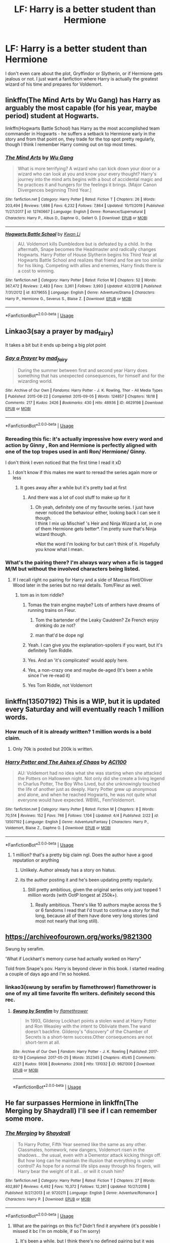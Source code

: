 #+TITLE: LF: Harry is a better student than Hermione

* LF: Harry is a better student than Hermione
:PROPERTIES:
:Author: Freenore
:Score: 215
:DateUnix: 1586456028.0
:DateShort: 2020-Apr-09
:FlairText: Request
:END:
I don't even care about the plot, Gryffindor or Slytherin, or if Hermione gets jealous or not. I just want a fanfiction where Harry is actually the greatest wizard of his time and prepares for Voldemort.


** linkffn(The Mind Arts by Wu Gang) has Harry as arguably the most capable (for his year, maybe period) student at Hogwarts.

linkffn(Hogwarts Battle School) has Harry as the most accomplished team commander in Hogwarts - he suffers a setback to Hermione early in the story and from that point on, they trade for the top spot pretty regularly, though I think I remember Harry coming out on top most times.
:PROPERTIES:
:Author: bgottfried91
:Score: 19
:DateUnix: 1586463581.0
:DateShort: 2020-Apr-10
:END:

*** [[https://www.fanfiction.net/s/12740667/1/][*/The Mind Arts/*]] by [[https://www.fanfiction.net/u/7769074/Wu-Gang][/Wu Gang/]]

#+begin_quote
  What is more terrifying? A wizard who can kick down your door or a wizard who can look at you and know your every thought? Harry's journey into the mind arts begins with a bout of accidental magic and he practices it and hungers for the feelings it brings. [Major Canon Divergences beginning Third Year.]
#+end_quote

^{/Site/:} ^{fanfiction.net} ^{*|*} ^{/Category/:} ^{Harry} ^{Potter} ^{*|*} ^{/Rated/:} ^{Fiction} ^{T} ^{*|*} ^{/Chapters/:} ^{26} ^{*|*} ^{/Words/:} ^{203,494} ^{*|*} ^{/Reviews/:} ^{1,686} ^{*|*} ^{/Favs/:} ^{6,232} ^{*|*} ^{/Follows/:} ^{7,864} ^{*|*} ^{/Updated/:} ^{10/11/2019} ^{*|*} ^{/Published/:} ^{11/27/2017} ^{*|*} ^{/id/:} ^{12740667} ^{*|*} ^{/Language/:} ^{English} ^{*|*} ^{/Genre/:} ^{Romance/Supernatural} ^{*|*} ^{/Characters/:} ^{Harry} ^{P.,} ^{Albus} ^{D.,} ^{Daphne} ^{G.,} ^{Gellert} ^{G.} ^{*|*} ^{/Download/:} ^{[[http://www.ff2ebook.com/old/ffn-bot/index.php?id=12740667&source=ff&filetype=epub][EPUB]]} ^{or} ^{[[http://www.ff2ebook.com/old/ffn-bot/index.php?id=12740667&source=ff&filetype=mobi][MOBI]]}

--------------

[[https://www.fanfiction.net/s/8379655/1/][*/Hogwarts Battle School/*]] by [[https://www.fanfiction.net/u/1023780/Kwan-Li][/Kwan Li/]]

#+begin_quote
  AU. Voldemort kills Dumbledore but is defeated by a child. In the aftermath, Snape becomes the Headmaster and radically changes Hogwarts. Harry Potter of House Slytherin begins his Third Year at Hogwarts Battle School and realizes that friend and foe are too similar for his liking. Competing with allies and enemies, Harry finds there is a cost to winning.
#+end_quote

^{/Site/:} ^{fanfiction.net} ^{*|*} ^{/Category/:} ^{Harry} ^{Potter} ^{*|*} ^{/Rated/:} ^{Fiction} ^{M} ^{*|*} ^{/Chapters/:} ^{52} ^{*|*} ^{/Words/:} ^{367,472} ^{*|*} ^{/Reviews/:} ^{2,483} ^{*|*} ^{/Favs/:} ^{3,361} ^{*|*} ^{/Follows/:} ^{3,993} ^{*|*} ^{/Updated/:} ^{4/2/2018} ^{*|*} ^{/Published/:} ^{7/31/2012} ^{*|*} ^{/id/:} ^{8379655} ^{*|*} ^{/Language/:} ^{English} ^{*|*} ^{/Genre/:} ^{Adventure/Drama} ^{*|*} ^{/Characters/:} ^{Harry} ^{P.,} ^{Hermione} ^{G.,} ^{Severus} ^{S.,} ^{Blaise} ^{Z.} ^{*|*} ^{/Download/:} ^{[[http://www.ff2ebook.com/old/ffn-bot/index.php?id=8379655&source=ff&filetype=epub][EPUB]]} ^{or} ^{[[http://www.ff2ebook.com/old/ffn-bot/index.php?id=8379655&source=ff&filetype=mobi][MOBI]]}

--------------

*FanfictionBot*^{2.0.0-beta} | [[https://github.com/tusing/reddit-ffn-bot/wiki/Usage][Usage]]
:PROPERTIES:
:Author: FanfictionBot
:Score: 7
:DateUnix: 1586463624.0
:DateShort: 2020-Apr-10
:END:


** Linkao3(say a prayer by mad_fairy)

It takes a bit but it ends up being a big plot point
:PROPERTIES:
:Author: LiriStorm
:Score: 33
:DateUnix: 1586458701.0
:DateShort: 2020-Apr-09
:END:

*** [[https://archiveofourown.org/works/4629198][*/Say a Prayer/*]] by [[https://www.archiveofourown.org/users/mad_fairy/pseuds/mad_fairy][/mad_fairy/]]

#+begin_quote
  During the summer between first and second year Harry does something that has unexpected consequences, for himself and for the wizarding world.
#+end_quote

^{/Site/:} ^{Archive} ^{of} ^{Our} ^{Own} ^{*|*} ^{/Fandoms/:} ^{Harry} ^{Potter} ^{-} ^{J.} ^{K.} ^{Rowling,} ^{Thor} ^{-} ^{All} ^{Media} ^{Types} ^{*|*} ^{/Published/:} ^{2015-08-22} ^{*|*} ^{/Completed/:} ^{2015-09-05} ^{*|*} ^{/Words/:} ^{124857} ^{*|*} ^{/Chapters/:} ^{18/18} ^{*|*} ^{/Comments/:} ^{217} ^{*|*} ^{/Kudos/:} ^{2426} ^{*|*} ^{/Bookmarks/:} ^{430} ^{*|*} ^{/Hits/:} ^{48936} ^{*|*} ^{/ID/:} ^{4629198} ^{*|*} ^{/Download/:} ^{[[https://archiveofourown.org/downloads/4629198/Say%20a%20Prayer.epub?updated_at=1577679089][EPUB]]} ^{or} ^{[[https://archiveofourown.org/downloads/4629198/Say%20a%20Prayer.mobi?updated_at=1577679089][MOBI]]}

--------------

*FanfictionBot*^{2.0.0-beta} | [[https://github.com/tusing/reddit-ffn-bot/wiki/Usage][Usage]]
:PROPERTIES:
:Author: FanfictionBot
:Score: 18
:DateUnix: 1586458712.0
:DateShort: 2020-Apr-09
:END:


*** Rereading this fic: it's actually impressive how every word and action by Ginny , Ron and Hermione is perfectly aligned with one of the top tropes used in anti Ron/ Hermione/ Ginny.

I don't think I even noticed that the first time I read it xD
:PROPERTIES:
:Author: fenrisragnarok
:Score: 6
:DateUnix: 1586512651.0
:DateShort: 2020-Apr-10
:END:

**** I don't know if this makes me want to reread the series again more or less
:PROPERTIES:
:Author: VD909
:Score: 1
:DateUnix: 1588238782.0
:DateShort: 2020-Apr-30
:END:

***** It goes away after a while but it's pretty bad at first
:PROPERTIES:
:Author: fenrisragnarok
:Score: 2
:DateUnix: 1588238862.0
:DateShort: 2020-Apr-30
:END:

****** And there was a lot of cool stuff to make up for it
:PROPERTIES:
:Author: fenrisragnarok
:Score: 2
:DateUnix: 1588238888.0
:DateShort: 2020-Apr-30
:END:

******* Oh yeah, definitely one of my favourite series. I just have never noticed the behaviour either, looking back I can see it though.\\
I think I mix up Mischief 's Heir and Ninja Wizard a lot, in one of them Hermione gets better*. I'm pretty sure that's Ninja wizard though.

*Not the word I'm looking for but can't think of it. Hopefully you know what I mean.
:PROPERTIES:
:Author: VD909
:Score: 1
:DateUnix: 1588243554.0
:DateShort: 2020-Apr-30
:END:


*** What's the pairing there? I'm always wary when a fic is tagged M/M but without the involved characters being listed.
:PROPERTIES:
:Author: Dusk_Star
:Score: 8
:DateUnix: 1586464815.0
:DateShort: 2020-Apr-10
:END:

**** If I recall right no pairing for Harry and a side of Marcus Flint/Oliver Wood later in the series but no real details. Tom/Fleur as well.
:PROPERTIES:
:Author: Emuburger
:Score: 16
:DateUnix: 1586465320.0
:DateShort: 2020-Apr-10
:END:

***** tom as in tom riddle?
:PROPERTIES:
:Author: ex_conrad
:Score: 11
:DateUnix: 1586468178.0
:DateShort: 2020-Apr-10
:END:

****** Tomas the train engine maybe? Lots of anthers have dreams of running trains on Fleur.
:PROPERTIES:
:Author: I_Hump_Rainbowz
:Score: 43
:DateUnix: 1586468590.0
:DateShort: 2020-Apr-10
:END:

******* Tom the bartender of the Leaky Cauldren? Ze French enjoy drinking do ze not?
:PROPERTIES:
:Author: Comtesse_Kamilia
:Score: 21
:DateUnix: 1586488458.0
:DateShort: 2020-Apr-10
:END:


******* man that'd be dope ngl
:PROPERTIES:
:Author: fogotnogor
:Score: 2
:DateUnix: 1586473413.0
:DateShort: 2020-Apr-10
:END:


****** Yeah. I can give you the explanation-spoilers if you want, but it's definitely Tom Riddle.
:PROPERTIES:
:Author: Avalon1632
:Score: 7
:DateUnix: 1586468893.0
:DateShort: 2020-Apr-10
:END:


****** Yes. And an 'it's complicated' would apply here.
:PROPERTIES:
:Author: hrmdurr
:Score: 4
:DateUnix: 1586495169.0
:DateShort: 2020-Apr-10
:END:


****** Yes, a non-crazy one and maybe de-aged (It's been a while since I've re-read it)
:PROPERTIES:
:Author: Emuburger
:Score: 4
:DateUnix: 1586468792.0
:DateShort: 2020-Apr-10
:END:


****** Yes Tom Riddle, not Voldemort
:PROPERTIES:
:Author: LiriStorm
:Score: 1
:DateUnix: 1586482641.0
:DateShort: 2020-Apr-10
:END:


** linkffn(13507192) This is a WIP, but it is updated every Saturday and will eventually reach 1 million words.
:PROPERTIES:
:Author: ACI100
:Score: 10
:DateUnix: 1586468553.0
:DateShort: 2020-Apr-10
:END:

*** How much of it is already written? 1 million words is a bold claim.
:PROPERTIES:
:Author: Darkenmal
:Score: 4
:DateUnix: 1586496335.0
:DateShort: 2020-Apr-10
:END:

**** Only 70k is posted but 200k is written.
:PROPERTIES:
:Author: ACI100
:Score: 4
:DateUnix: 1586496399.0
:DateShort: 2020-Apr-10
:END:


*** [[https://www.fanfiction.net/s/13507192/1/][*/Harry Potter and The Ashes of Chaos/*]] by [[https://www.fanfiction.net/u/11142828/ACI100][/ACI100/]]

#+begin_quote
  AU: Voldemort had no idea what she was starting when she attacked the Potters on Halloween night. Not only did she create a living legend in Charlus Potter, The Boy Who Lived, but she unknowingly touched the life of another just as deeply. Harry Potter grew up anonymous and alone, and when he reached Hogwarts, he was not quite what everyone would have expected. WBWL, Fem!Voldemort.
#+end_quote

^{/Site/:} ^{fanfiction.net} ^{*|*} ^{/Category/:} ^{Harry} ^{Potter} ^{*|*} ^{/Rated/:} ^{Fiction} ^{M} ^{*|*} ^{/Chapters/:} ^{8} ^{*|*} ^{/Words/:} ^{70,514} ^{*|*} ^{/Reviews/:} ^{152} ^{*|*} ^{/Favs/:} ^{746} ^{*|*} ^{/Follows/:} ^{1,104} ^{*|*} ^{/Updated/:} ^{4/4} ^{*|*} ^{/Published/:} ^{2/22} ^{*|*} ^{/id/:} ^{13507192} ^{*|*} ^{/Language/:} ^{English} ^{*|*} ^{/Genre/:} ^{Adventure/Fantasy} ^{*|*} ^{/Characters/:} ^{Harry} ^{P.,} ^{Voldemort,} ^{Blaise} ^{Z.,} ^{Daphne} ^{G.} ^{*|*} ^{/Download/:} ^{[[http://www.ff2ebook.com/old/ffn-bot/index.php?id=13507192&source=ff&filetype=epub][EPUB]]} ^{or} ^{[[http://www.ff2ebook.com/old/ffn-bot/index.php?id=13507192&source=ff&filetype=mobi][MOBI]]}

--------------

*FanfictionBot*^{2.0.0-beta} | [[https://github.com/tusing/reddit-ffn-bot/wiki/Usage][Usage]]
:PROPERTIES:
:Author: FanfictionBot
:Score: 2
:DateUnix: 1586468567.0
:DateShort: 2020-Apr-10
:END:

**** 1 million? that's a pretty big claim ngl. Does the author have a good reputation or anything
:PROPERTIES:
:Author: DarthHarry
:Score: 6
:DateUnix: 1586480574.0
:DateShort: 2020-Apr-10
:END:

***** Unlikely. Author already has a story on hiatus.
:PROPERTIES:
:Author: Impossible-Poetry
:Score: 9
:DateUnix: 1586495547.0
:DateShort: 2020-Apr-10
:END:


***** its the author posting it and he's been updating pretty regularly.
:PROPERTIES:
:Author: nypism
:Score: 6
:DateUnix: 1586481332.0
:DateShort: 2020-Apr-10
:END:

****** Still pretty ambitious, given the original series only just topped 1 million words (with OotP longest at 250k+).
:PROPERTIES:
:Author: wandererchronicles
:Score: 10
:DateUnix: 1586482239.0
:DateShort: 2020-Apr-10
:END:

******* Really ambitious. There's like 10 authors maybe across the 5 or 6 fandoms I read that I'd trust to continue a story for that long, because all of them have done very long stories (and most not nearly that long still).
:PROPERTIES:
:Author: SnowingSilently
:Score: 8
:DateUnix: 1586494201.0
:DateShort: 2020-Apr-10
:END:


** [[https://archiveofourown.org/works/9821300]]

Swung by serafim.

'What if Lockhart's memory curse had actually worked on Harry"

Told from Snape's pov. Harry is beyond clever in this book. I started reading a couple of days ago and I'm so hooked.
:PROPERTIES:
:Author: CatWeasley
:Score: 11
:DateUnix: 1586478784.0
:DateShort: 2020-Apr-10
:END:

*** linkao3(swung by serafim by flamethrower) flamethrower is one of my all time favorite ffn writers. definitely second this rec.
:PROPERTIES:
:Author: avenginginsanity
:Score: 3
:DateUnix: 1586493640.0
:DateShort: 2020-Apr-10
:END:

**** [[https://archiveofourown.org/works/9821300][*/Swung by Serafim/*]] by [[https://www.archiveofourown.org/users/flamethrower/pseuds/flamethrower][/flamethrower/]]

#+begin_quote
  In 1993, Gilderoy Lockhart points a stolen wand at Harry Potter and Ron Weasley with the intent to Obliviate them.The wand doesn't backfire. Gilderoy's "discovery" of the Chamber of Secrets is a short-term success.Other consequences are not short-term at all.
#+end_quote

^{/Site/:} ^{Archive} ^{of} ^{Our} ^{Own} ^{*|*} ^{/Fandom/:} ^{Harry} ^{Potter} ^{-} ^{J.} ^{K.} ^{Rowling} ^{*|*} ^{/Published/:} ^{2017-02-19} ^{*|*} ^{/Completed/:} ^{2017-05-25} ^{*|*} ^{/Words/:} ^{352345} ^{*|*} ^{/Chapters/:} ^{45/45} ^{*|*} ^{/Comments/:} ^{4221} ^{*|*} ^{/Kudos/:} ^{5938} ^{*|*} ^{/Bookmarks/:} ^{2308} ^{*|*} ^{/Hits/:} ^{131032} ^{*|*} ^{/ID/:} ^{9821300} ^{*|*} ^{/Download/:} ^{[[https://archiveofourown.org/downloads/9821300/Swung%20by%20Serafim.epub?updated_at=1583306776][EPUB]]} ^{or} ^{[[https://archiveofourown.org/downloads/9821300/Swung%20by%20Serafim.mobi?updated_at=1583306776][MOBI]]}

--------------

*FanfictionBot*^{2.0.0-beta} | [[https://github.com/tusing/reddit-ffn-bot/wiki/Usage][Usage]]
:PROPERTIES:
:Author: FanfictionBot
:Score: 3
:DateUnix: 1586493653.0
:DateShort: 2020-Apr-10
:END:


** He far surpasses Hermione in linkffn(The Merging by Shaydrall) I'll see if I can remember some more.
:PROPERTIES:
:Author: Ch1pp
:Score: 8
:DateUnix: 1586467707.0
:DateShort: 2020-Apr-10
:END:

*** [[https://www.fanfiction.net/s/9720211/1/][*/The Merging/*]] by [[https://www.fanfiction.net/u/2102558/Shaydrall][/Shaydrall/]]

#+begin_quote
  To Harry Potter, Fifth Year seemed like the same as any other. Classmates, homework, new dangers, Voldemort risen in the shadows... the usual, even with a Dementor attack kicking things off. But how long can he maintain the illusion that everything is under control? As hope for a normal life slips away through his fingers, will Harry bear the weight of it all... or will it crush him?
#+end_quote

^{/Site/:} ^{fanfiction.net} ^{*|*} ^{/Category/:} ^{Harry} ^{Potter} ^{*|*} ^{/Rated/:} ^{Fiction} ^{T} ^{*|*} ^{/Chapters/:} ^{27} ^{*|*} ^{/Words/:} ^{402,897} ^{*|*} ^{/Reviews/:} ^{4,492} ^{*|*} ^{/Favs/:} ^{10,372} ^{*|*} ^{/Follows/:} ^{12,261} ^{*|*} ^{/Updated/:} ^{10/27/2018} ^{*|*} ^{/Published/:} ^{9/27/2013} ^{*|*} ^{/id/:} ^{9720211} ^{*|*} ^{/Language/:} ^{English} ^{*|*} ^{/Genre/:} ^{Adventure/Romance} ^{*|*} ^{/Characters/:} ^{Harry} ^{P.} ^{*|*} ^{/Download/:} ^{[[http://www.ff2ebook.com/old/ffn-bot/index.php?id=9720211&source=ff&filetype=epub][EPUB]]} ^{or} ^{[[http://www.ff2ebook.com/old/ffn-bot/index.php?id=9720211&source=ff&filetype=mobi][MOBI]]}

--------------

*FanfictionBot*^{2.0.0-beta} | [[https://github.com/tusing/reddit-ffn-bot/wiki/Usage][Usage]]
:PROPERTIES:
:Author: FanfictionBot
:Score: 3
:DateUnix: 1586467734.0
:DateShort: 2020-Apr-10
:END:

**** What are the pairings on this fic? Didn't find it anywhere (it's possible I missed it bc I'm on mobile, if so I'm sorry)
:PROPERTIES:
:Author: skullaccio
:Score: 3
:DateUnix: 1586475817.0
:DateShort: 2020-Apr-10
:END:

***** It's been a while, but I think there's no defined pairing but it was pushing towards Harry/Tonks?
:PROPERTIES:
:Author: bgottfried91
:Score: 2
:DateUnix: 1586532290.0
:DateShort: 2020-Apr-10
:END:


** Linkffn(10192722)
:PROPERTIES:
:Author: Yes_I_Know_Im_Stupid
:Score: 6
:DateUnix: 1586475858.0
:DateShort: 2020-Apr-10
:END:

*** [[https://www.fanfiction.net/s/10192722/1/][*/Overheard Conversation/*]] by [[https://www.fanfiction.net/u/2149875/White-Angel-of-Auralon][/White Angel of Auralon/]]

#+begin_quote
  Harry overhears a conversation between two of his teachers early into the first year at Hogwarts. What he hears makes him ponder about how he's going about his school work. He decides to take action and make his parents proud of his performance. Just how will that little change influence the events taking place at the school?
#+end_quote

^{/Site/:} ^{fanfiction.net} ^{*|*} ^{/Category/:} ^{Harry} ^{Potter} ^{*|*} ^{/Rated/:} ^{Fiction} ^{K+} ^{*|*} ^{/Chapters/:} ^{2} ^{*|*} ^{/Words/:} ^{15,027} ^{*|*} ^{/Reviews/:} ^{365} ^{*|*} ^{/Favs/:} ^{3,510} ^{*|*} ^{/Follows/:} ^{1,593} ^{*|*} ^{/Updated/:} ^{3/23/2014} ^{*|*} ^{/Published/:} ^{3/16/2014} ^{*|*} ^{/Status/:} ^{Complete} ^{*|*} ^{/id/:} ^{10192722} ^{*|*} ^{/Language/:} ^{English} ^{*|*} ^{/Characters/:} ^{Harry} ^{P.,} ^{Ron} ^{W.,} ^{Hermione} ^{G.,} ^{Minerva} ^{M.} ^{*|*} ^{/Download/:} ^{[[http://www.ff2ebook.com/old/ffn-bot/index.php?id=10192722&source=ff&filetype=epub][EPUB]]} ^{or} ^{[[http://www.ff2ebook.com/old/ffn-bot/index.php?id=10192722&source=ff&filetype=mobi][MOBI]]}

--------------

*FanfictionBot*^{2.0.0-beta} | [[https://github.com/tusing/reddit-ffn-bot/wiki/Usage][Usage]]
:PROPERTIES:
:Author: FanfictionBot
:Score: 3
:DateUnix: 1586475869.0
:DateShort: 2020-Apr-10
:END:


** Linkffn(Blindness by AngelaStarCat) though Harry doesn't attend Hogwarts and Hermione leaves after Halloween in first year
:PROPERTIES:
:Author: rohan62442
:Score: 5
:DateUnix: 1586487217.0
:DateShort: 2020-Apr-10
:END:

*** [[https://www.fanfiction.net/s/10937871/1/][*/Blindness/*]] by [[https://www.fanfiction.net/u/717542/AngelaStarCat][/AngelaStarCat/]]

#+begin_quote
  Harry Potter is not standing up in his crib when the Killing Curse strikes him, and the cursed scar has far more terrible consequences. But some souls will not be broken by horrible circumstance. Some people won't let the world drag them down. Strong men rise from such beginnings, and powerful gifts can be gained in terrible curses. (HP/HG, Scientist!Harry)
#+end_quote

^{/Site/:} ^{fanfiction.net} ^{*|*} ^{/Category/:} ^{Harry} ^{Potter} ^{*|*} ^{/Rated/:} ^{Fiction} ^{M} ^{*|*} ^{/Chapters/:} ^{38} ^{*|*} ^{/Words/:} ^{324,281} ^{*|*} ^{/Reviews/:} ^{5,150} ^{*|*} ^{/Favs/:} ^{14,084} ^{*|*} ^{/Follows/:} ^{13,531} ^{*|*} ^{/Updated/:} ^{9/25/2018} ^{*|*} ^{/Published/:} ^{1/1/2015} ^{*|*} ^{/Status/:} ^{Complete} ^{*|*} ^{/id/:} ^{10937871} ^{*|*} ^{/Language/:} ^{English} ^{*|*} ^{/Genre/:} ^{Adventure/Friendship} ^{*|*} ^{/Characters/:} ^{Harry} ^{P.,} ^{Hermione} ^{G.} ^{*|*} ^{/Download/:} ^{[[http://www.ff2ebook.com/old/ffn-bot/index.php?id=10937871&source=ff&filetype=epub][EPUB]]} ^{or} ^{[[http://www.ff2ebook.com/old/ffn-bot/index.php?id=10937871&source=ff&filetype=mobi][MOBI]]}

--------------

*FanfictionBot*^{2.0.0-beta} | [[https://github.com/tusing/reddit-ffn-bot/wiki/Usage][Usage]]
:PROPERTIES:
:Author: FanfictionBot
:Score: 1
:DateUnix: 1586487228.0
:DateShort: 2020-Apr-10
:END:


** I read one on ao3 called the mischief's heir series it's a marvel crossover by mad_fairy
:PROPERTIES:
:Author: pyrustempus2005
:Score: 5
:DateUnix: 1586462462.0
:DateShort: 2020-Apr-10
:END:


** [[https://m.fanfiction.net/s/8253087/1/The-Power-of-the-Mind][Power of the Mind by Landstradd]]

Harry and the Potter Bloodline are unstable geniuses, Harry no longer hamstrung by Dudley and the Dursley's skyrockets to the top of the Class list. Sadly ends in year 4 with his Terrible Tote with an amazingly extended TriWizard
:PROPERTIES:
:Author: KidCoheed
:Score: 3
:DateUnix: 1586471994.0
:DateShort: 2020-Apr-10
:END:


** linkao3(Sarcasm and Slytherin by orphan_account)

linkffn(Renegade by 1991Kira)

Both of them show Harry as the greatest wizard of his time. Both sadly, abandoned.
:PROPERTIES:
:Author: AmbitiousCompany
:Score: 4
:DateUnix: 1586475736.0
:DateShort: 2020-Apr-10
:END:

*** Sarcasm and Slytherin is the name of the series on ao3, it starts with linkao3(Harry Potter and the Den of Snakes). Also, anyone know when the author deleted their account/why? They put a ton of work into the series, I'm really surprised to see them having disappeared like that...
:PROPERTIES:
:Author: bgottfried91
:Score: 3
:DateUnix: 1586532227.0
:DateShort: 2020-Apr-10
:END:

**** [[https://archiveofourown.org/works/12608820][*/Harry Potter and the Den of Snakes/*]] by [[https://www.archiveofourown.org/users/orphan_account/pseuds/orphan_account/users/Chysack/pseuds/Chysack/users/Dhea30/pseuds/Dhea30][/orphan_accountChysackDhea30/]]

#+begin_quote
  After ten years of misery with the Dursleys, Harry Potter learns that he has magic. Except, in this story, it's not a surprise-the only surprise is that there are others like him. Including his twin brother, Julian Potter, the savior of the Wizarding world. This isn't the Harry you think you know.
#+end_quote

^{/Site/:} ^{Archive} ^{of} ^{Our} ^{Own} ^{*|*} ^{/Fandom/:} ^{Harry} ^{Potter} ^{-} ^{J.} ^{K.} ^{Rowling} ^{*|*} ^{/Published/:} ^{2017-11-02} ^{*|*} ^{/Completed/:} ^{2017-11-13} ^{*|*} ^{/Words/:} ^{78245} ^{*|*} ^{/Chapters/:} ^{9/9} ^{*|*} ^{/Comments/:} ^{371} ^{*|*} ^{/Kudos/:} ^{3177} ^{*|*} ^{/Bookmarks/:} ^{499} ^{*|*} ^{/Hits/:} ^{73942} ^{*|*} ^{/ID/:} ^{12608820} ^{*|*} ^{/Download/:} ^{[[https://archiveofourown.org/downloads/12608820/Harry%20Potter%20and%20the%20Den.epub?updated_at=1585164790][EPUB]]} ^{or} ^{[[https://archiveofourown.org/downloads/12608820/Harry%20Potter%20and%20the%20Den.mobi?updated_at=1585164790][MOBI]]}

--------------

*FanfictionBot*^{2.0.0-beta} | [[https://github.com/tusing/reddit-ffn-bot/wiki/Usage][Usage]]
:PROPERTIES:
:Author: FanfictionBot
:Score: 2
:DateUnix: 1586532243.0
:DateShort: 2020-Apr-10
:END:


**** No idea.

And I was very disappointed. I found the fic quite recently and I am very fond of it. It's hard to find a powerful Harry done well.
:PROPERTIES:
:Author: AmbitiousCompany
:Score: 1
:DateUnix: 1586556649.0
:DateShort: 2020-Apr-11
:END:

***** Yeah, the series is a lot like Prince of Slytherin, except that it actually moved through the years instead of getting bogged down with world-building. I hoped I'd finally see one of those two finish all 7 years...
:PROPERTIES:
:Author: bgottfried91
:Score: 1
:DateUnix: 1586556812.0
:DateShort: 2020-Apr-11
:END:

****** I haven't read the Prince of Slytherin yet and not enough movement is one of the reasons.

Let's hope for the best.
:PROPERTIES:
:Author: AmbitiousCompany
:Score: 1
:DateUnix: 1586559987.0
:DateShort: 2020-Apr-11
:END:


*** [[https://archiveofourown.org/works/12708852][*/Harry Potter and the Monster of Slytherin/*]] by [[https://www.archiveofourown.org/users/orphan_account/pseuds/orphan_account][/orphan_account/]]

#+begin_quote
  Harry's second year at Hogwarts School of Witchcraft and Wizardry is already looking to be more complicated than the first. He has a place in Slytherin House, but it's by no means secure; he's still feuding with his father and his twin brother; he still has a problem with trusting authority. On top of that, there are whispers of dark things coming to Hogwarts, and as much as Harry might like to stay out of it, he probably won't be able to. Especially since he's the Slytherin Potter.
#+end_quote

^{/Site/:} ^{Archive} ^{of} ^{Our} ^{Own} ^{*|*} ^{/Fandoms/:} ^{Harry} ^{Potter} ^{-} ^{J.} ^{K.} ^{Rowling,} ^{Harry} ^{Potter} ^{-} ^{Fandom} ^{*|*} ^{/Published/:} ^{2017-11-13} ^{*|*} ^{/Completed/:} ^{2017-12-25} ^{*|*} ^{/Words/:} ^{101251} ^{*|*} ^{/Chapters/:} ^{10/10} ^{*|*} ^{/Comments/:} ^{421} ^{*|*} ^{/Kudos/:} ^{2850} ^{*|*} ^{/Bookmarks/:} ^{291} ^{*|*} ^{/Hits/:} ^{48434} ^{*|*} ^{/ID/:} ^{12708852} ^{*|*} ^{/Download/:} ^{[[https://archiveofourown.org/downloads/12708852/Harry%20Potter%20and%20the.epub?updated_at=1585164791][EPUB]]} ^{or} ^{[[https://archiveofourown.org/downloads/12708852/Harry%20Potter%20and%20the.mobi?updated_at=1585164791][MOBI]]}

--------------

[[https://www.fanfiction.net/s/11302568/1/][*/Renegade/*]] by [[https://www.fanfiction.net/u/6054788/1991Kira][/1991Kira/]]

#+begin_quote
  They expected him to be a paragon of virtue, a champion of the Light, the personification of all that is good and noble in their world...they were wrong. Explore the legend of a darker Harry Potter, seen from the eyes of friend and foe alike. Multiple POVs. Non-linear narrative. Rated M for violence.
#+end_quote

^{/Site/:} ^{fanfiction.net} ^{*|*} ^{/Category/:} ^{Harry} ^{Potter} ^{*|*} ^{/Rated/:} ^{Fiction} ^{M} ^{*|*} ^{/Chapters/:} ^{27} ^{*|*} ^{/Words/:} ^{186,530} ^{*|*} ^{/Reviews/:} ^{815} ^{*|*} ^{/Favs/:} ^{1,657} ^{*|*} ^{/Follows/:} ^{1,758} ^{*|*} ^{/Updated/:} ^{12/11/2015} ^{*|*} ^{/Published/:} ^{6/9/2015} ^{*|*} ^{/id/:} ^{11302568} ^{*|*} ^{/Language/:} ^{English} ^{*|*} ^{/Genre/:} ^{Drama/Mystery} ^{*|*} ^{/Characters/:} ^{Harry} ^{P.} ^{*|*} ^{/Download/:} ^{[[http://www.ff2ebook.com/old/ffn-bot/index.php?id=11302568&source=ff&filetype=epub][EPUB]]} ^{or} ^{[[http://www.ff2ebook.com/old/ffn-bot/index.php?id=11302568&source=ff&filetype=mobi][MOBI]]}

--------------

*FanfictionBot*^{2.0.0-beta} | [[https://github.com/tusing/reddit-ffn-bot/wiki/Usage][Usage]]
:PROPERTIES:
:Author: FanfictionBot
:Score: 2
:DateUnix: 1586475760.0
:DateShort: 2020-Apr-10
:END:

**** I think you must have linked the first one wrong (or is it just my phone that won't open it?)
:PROPERTIES:
:Score: 1
:DateUnix: 1586536589.0
:DateShort: 2020-Apr-10
:END:

***** Sorry, I think that is the case.

The link to the first one is below.
:PROPERTIES:
:Author: AmbitiousCompany
:Score: 1
:DateUnix: 1586556586.0
:DateShort: 2020-Apr-11
:END:


** Linkffn(cadmean victory) comes to mind
:PROPERTIES:
:Author: kdbvols
:Score: 3
:DateUnix: 1586477015.0
:DateShort: 2020-Apr-10
:END:

*** just finished this 30 minutes ago and i absolutely loved it
:PROPERTIES:
:Author: adamistroubled
:Score: 2
:DateUnix: 1586488468.0
:DateShort: 2020-Apr-10
:END:


*** [[https://www.fanfiction.net/s/11446957/1/][*/A Cadmean Victory/*]] by [[https://www.fanfiction.net/u/7037477/DarknessEnthroned][/DarknessEnthroned/]]

#+begin_quote
  The escape of Peter Pettigrew leaves a deeper mark on his character than anyone expected, then comes the Goblet of Fire and the chance of a quiet year to improve himself, but Harry Potter and the Quiet Revision Year was never going to last long. A more mature, darker Harry, bearing the effects of 11 years of virtual solitude. GoF AU. There will be romance... eventually.
#+end_quote

^{/Site/:} ^{fanfiction.net} ^{*|*} ^{/Category/:} ^{Harry} ^{Potter} ^{*|*} ^{/Rated/:} ^{Fiction} ^{M} ^{*|*} ^{/Chapters/:} ^{103} ^{*|*} ^{/Words/:} ^{520,351} ^{*|*} ^{/Reviews/:} ^{11,453} ^{*|*} ^{/Favs/:} ^{13,788} ^{*|*} ^{/Follows/:} ^{10,128} ^{*|*} ^{/Updated/:} ^{2/17/2016} ^{*|*} ^{/Published/:} ^{8/14/2015} ^{*|*} ^{/Status/:} ^{Complete} ^{*|*} ^{/id/:} ^{11446957} ^{*|*} ^{/Language/:} ^{English} ^{*|*} ^{/Genre/:} ^{Adventure/Romance} ^{*|*} ^{/Characters/:} ^{Harry} ^{P.,} ^{Fleur} ^{D.} ^{*|*} ^{/Download/:} ^{[[http://www.ff2ebook.com/old/ffn-bot/index.php?id=11446957&source=ff&filetype=epub][EPUB]]} ^{or} ^{[[http://www.ff2ebook.com/old/ffn-bot/index.php?id=11446957&source=ff&filetype=mobi][MOBI]]}

--------------

*FanfictionBot*^{2.0.0-beta} | [[https://github.com/tusing/reddit-ffn-bot/wiki/Usage][Usage]]
:PROPERTIES:
:Author: FanfictionBot
:Score: 2
:DateUnix: 1586477035.0
:DateShort: 2020-Apr-10
:END:


** Not quite sure about whether he is a better student exactly, but In the Claw of the Raven series by bakenandeggs on ao3 has a Ravenclaw smart Harry. I have some quibbles with it, but it's generally a good series.
:PROPERTIES:
:Author: noemi_anais
:Score: 2
:DateUnix: 1586464737.0
:DateShort: 2020-Apr-10
:END:


** Better in grades or in magic?
:PROPERTIES:
:Author: YOB1997
:Score: 2
:DateUnix: 1586471155.0
:DateShort: 2020-Apr-10
:END:


** This one fits the request, hope you like it, sorry it's a mobile link

[[https://m.fanfiction.net/s/11634921/1/Itachi-Is-That-A-Baby]]
:PROPERTIES:
:Author: mastercheeif
:Score: 2
:DateUnix: 1586499975.0
:DateShort: 2020-Apr-10
:END:


** linkffn(5782108)

You might know this one already. It takes a few chapters to stop being annoying and weird, but after that it just gets better. Also there's a great rivalry between Harry and Hermione, and Harry becomes pretty much one of the most powerful characters in fiction.
:PROPERTIES:
:Author: ToValhallaHUN
:Score: 8
:DateUnix: 1586456871.0
:DateShort: 2020-Apr-09
:END:

*** i cringed so hard at the "confronting snape" part in like the second chapter or whatever that i put it down lol
:PROPERTIES:
:Author: _NotMitetechno_
:Score: 16
:DateUnix: 1586458265.0
:DateShort: 2020-Apr-09
:END:

**** I urge everyone who dislikes the beginning to start at chapter five. You're honestly not missing much, and that's when the author starts to hit his stride.
:PROPERTIES:
:Author: Lightwavers
:Score: 6
:DateUnix: 1586469333.0
:DateShort: 2020-Apr-10
:END:

***** The main issue isn't the beginning. It's the fact that the author wrote Harry as a self-insert using "science" to argue his vision for AI while promoting his organization. The main issue is not only did he ask for donations to his organization in a community with children, but that the science in the fic was atrocious. The social psychology references were consistently misinterpreted, physics theory was dated, and there were numerous other issues with the science. In fact, I can't quite remember when the author applied science correctly though it's been a long time since I read it.
:PROPERTIES:
:Author: Impossible-Poetry
:Score: 7
:DateUnix: 1586495787.0
:DateShort: 2020-Apr-10
:END:

****** There was outdated/oversimplified science, sure, but that isn't the point of the story. It's meant to showcase his cognitive theories that he explains on his blog. Now, I don't get what the problem is with asking for donations. He's not the only person who does this---many authors have a Patreon.
:PROPERTIES:
:Author: Lightwavers
:Score: 1
:DateUnix: 1586538357.0
:DateShort: 2020-Apr-10
:END:

******* It's called Harry Potter and the Methods of Rationality with a premise of Harry Potter but science, so science was the point. He literally says "all science mentioned is real science" but it's not. The story suffers when its premise isn't even executed correctly. He even lied about the premise, it was to argue his positions on certain issues under the guise of a Harry Potter fanfiction exploring magic through science. Those cognitive theories being showcased in the story? Showcased via faulty theories, faulty reasoning, and misapplied theorems. What's wrong with asking for donations? The way he did so. He convinced people his organization was going to save the world. Other authors merely ask for donations to help support them. I already find the latter ethically dubious so I suppose this might stem from an ideological difference between us.
:PROPERTIES:
:Author: Impossible-Poetry
:Score: 3
:DateUnix: 1586545154.0
:DateShort: 2020-Apr-10
:END:

******** Not quite. The premise isn't ‘Harry but science,' it's ‘Harry but /rationality/.' There is a very crucial difference there, because the author isn't trying to teach the readers about every field of science---just one. That of being able to think with as little bias as possible, a system of thought. He does endorse the scientific method.

However, you do bring up valid criticisms. It strayed from the implied promise of exploring magic with science in order to build a more engaging narrative, it vastly simplified how biological inheritance works, and, yes, there is outdated/wrong science. Now, if you can bring up examples of those cognitive theories being wrong, I'll agree that it fails in its main purpose. Now your latter complaint is very odd. He /truly thinks/ he's working toward one possible avenue of preventing catastrophe. And yet that is framed as a bad thing, somehow. He even brings up that exact attitude with his tale of Atlantis. Why is there this pervasive thought that someone who thinks they are literally out to save the world is a /bad person/? Say he's wrong, say he's mistaken, even say he's lying, but if you take this as a good-faith effort to stop an apocalypse, why the hell would you say this is wrong?
:PROPERTIES:
:Author: Lightwavers
:Score: 1
:DateUnix: 1586550549.0
:DateShort: 2020-Apr-11
:END:


*** Recommending MOR on [[/r/HPfanfiction][r/HPfanfiction]]? Bold move, young padawan. Upvoted because us MOR fans have to stick together.
:PROPERTIES:
:Score: 15
:DateUnix: 1586458283.0
:DateShort: 2020-Apr-09
:END:

**** I'm not really familiar with this subreddit. Is it known here? Like is it infamous and hated or just unknown that people will check out and give up after the first chapter?
:PROPERTIES:
:Author: ToValhallaHUN
:Score: 12
:DateUnix: 1586458549.0
:DateShort: 2020-Apr-09
:END:

***** It's just super controversial. The author can also come across as a bit cultish at times(he's not running a literal cult, just some of the terminology he has used is weird and his personality seems similar) The story itself is above average, though the first few chapters are awful. If the author wasn't associated with it whatsoever it would have a better reception (though still not be a favorite). It's been hugely influential outside of the HP fanfic world, so it's worth reading at least for that (its influence inside of it is less, "rational" fiction being taken to different fandoms fanfics or original webnovels).

(Sidenote: I clarified on the "not actual cult" because we've had that happen before. Dumbledore's Army and the Year of Darkness' author did try to run multiple different cults according to multiple sources)
:PROPERTIES:
:Author: Nevuk
:Score: 24
:DateUnix: 1586470566.0
:DateShort: 2020-Apr-10
:END:


***** This subreddit is full with people who know a LOT about happy potter and the harry potter fandom/fanfiction community. As a result, almost every good or great or influential or popular fic is well known here. HPMOR is definetely very popular. It isn't hated as such just very controversial.
:PROPERTIES:
:Author: Zephrok
:Score: 35
:DateUnix: 1586458867.0
:DateShort: 2020-Apr-09
:END:

****** Please remind me, what does HPMOR stand for? I'm horrible with names and acronyms.
:PROPERTIES:
:Author: GitPuk
:Score: 5
:DateUnix: 1586460957.0
:DateShort: 2020-Apr-10
:END:

******* Methods of Rationality
:PROPERTIES:
:Author: CMDR_Kai
:Score: 11
:DateUnix: 1586461053.0
:DateShort: 2020-Apr-10
:END:

******** Thank you
:PROPERTIES:
:Author: GitPuk
:Score: 4
:DateUnix: 1586461145.0
:DateShort: 2020-Apr-10
:END:


****** Oh, that's good news. Thanks!
:PROPERTIES:
:Author: ToValhallaHUN
:Score: 4
:DateUnix: 1586459040.0
:DateShort: 2020-Apr-09
:END:


***** Also controversial because it has a number of bad ideas. You can find a number of critiques around here because some parts are genuinely pretty bad. The story isn't wholly awful or even controversial around here, and it's very good in a number of places, but it's certainly not the Holy Grail that I've seen it treated as in other places.
:PROPERTIES:
:Author: SnowingSilently
:Score: 10
:DateUnix: 1586495023.0
:DateShort: 2020-Apr-10
:END:


*** [[https://www.fanfiction.net/s/5782108/1/][*/Harry Potter and the Methods of Rationality/*]] by [[https://www.fanfiction.net/u/2269863/Less-Wrong][/Less Wrong/]]

#+begin_quote
  Petunia married a biochemist, and Harry grew up reading science and science fiction. Then came the Hogwarts letter, and a world of intriguing new possibilities to exploit. And new friends, like Hermione Granger, and Professor McGonagall, and Professor Quirrell... COMPLETE.
#+end_quote

^{/Site/:} ^{fanfiction.net} ^{*|*} ^{/Category/:} ^{Harry} ^{Potter} ^{*|*} ^{/Rated/:} ^{Fiction} ^{T} ^{*|*} ^{/Chapters/:} ^{122} ^{*|*} ^{/Words/:} ^{661,619} ^{*|*} ^{/Reviews/:} ^{35,317} ^{*|*} ^{/Favs/:} ^{25,860} ^{*|*} ^{/Follows/:} ^{19,142} ^{*|*} ^{/Updated/:} ^{3/14/2015} ^{*|*} ^{/Published/:} ^{2/28/2010} ^{*|*} ^{/Status/:} ^{Complete} ^{*|*} ^{/id/:} ^{5782108} ^{*|*} ^{/Language/:} ^{English} ^{*|*} ^{/Genre/:} ^{Drama/Humor} ^{*|*} ^{/Characters/:} ^{Harry} ^{P.,} ^{Hermione} ^{G.} ^{*|*} ^{/Download/:} ^{[[http://www.ff2ebook.com/old/ffn-bot/index.php?id=5782108&source=ff&filetype=epub][EPUB]]} ^{or} ^{[[http://www.ff2ebook.com/old/ffn-bot/index.php?id=5782108&source=ff&filetype=mobi][MOBI]]}

--------------

*FanfictionBot*^{2.0.0-beta} | [[https://github.com/tusing/reddit-ffn-bot/wiki/Usage][Usage]]
:PROPERTIES:
:Author: FanfictionBot
:Score: 1
:DateUnix: 1586456884.0
:DateShort: 2020-Apr-09
:END:


** Like every poweyrfull Harry fic
:PROPERTIES:
:Author: masitech
:Score: 5
:DateUnix: 1586475233.0
:DateShort: 2020-Apr-10
:END:


** !remind me 1 week
:PROPERTIES:
:Author: PiotrSzyman
:Score: 2
:DateUnix: 1586461220.0
:DateShort: 2020-Apr-10
:END:

*** You misspelled remindme.
:PROPERTIES:
:Author: time-lord
:Score: 10
:DateUnix: 1586461886.0
:DateShort: 2020-Apr-10
:END:

**** Thank you!
:PROPERTIES:
:Author: PiotrSzyman
:Score: 3
:DateUnix: 1586462101.0
:DateShort: 2020-Apr-10
:END:


*** *PiotrSzyman* 🎓, reminder arriving in *1 week* on [[https://www.reminddit.com/time?dt=2020-04-16%2019:40:20Z&reminder_id=09c74cc2d68c41ceadd49eb55222f76f&subreddit=HPfanfiction][*2020-04-16 19:40:20Z*]]. Next time, remember to use my default callsign *kminder*.

#+begin_quote
  [[/r/HPfanfiction/comments/fxxh49/lf_harry_is_a_better_student_than_hermione/fmxa3tk/?context=3][*r/HPfanfiction: Lf_harry_is_a_better_student_than_hermione*]]

  kminder 1 week
#+end_quote

[[https://reddit.com/message/compose/?to=remindditbot&subject=Reminder%20from%20Link&message=your_message%0Akminder%202020-04-16T19%3A40%3A20%0A%0A%0A%0A---Server%20settings%20below.%20Do%20not%20change---%0A%0Apermalink%21%20%2Fr%2FHPfanfiction%2Fcomments%2Ffxxh49%2Flf_harry_is_a_better_student_than_hermione%2Ffmxa3tk%2F][*5 OTHERS CLICKED THIS LINK*]] to also be reminded. Thread has 6 reminders.

^{OP can} [[https://reddit.com/message/compose/?to=remindditbot&subject=Delete%20Reminder%20Comment&message=deleteReminderComment%21%2009c74cc2d68c41ceadd49eb55222f76f][^{*Delete Comment*}]] ^{·} [[https://reddit.com/message/compose/?to=remindditbot&subject=Delete%20Reminder%20%28and%20comment%20if%20exists%29&message=deleteReminder%21%2009c74cc2d68c41ceadd49eb55222f76f][^{*Delete Reminder*}]] ^{·} [[https://reminddit.com/reminders/id/09c74cc2d68c41ceadd49eb55222f76f][^{Get Details}]] ^{·} [[https://reddit.com/message/compose/?to=remindditbot&subject=Update%20Reminder%20Time&message=updateReminderTime%21%2009c74cc2d68c41ceadd49eb55222f76f%0A1%20week%0A%0A%2AReplace%20reminder%20time%20above%20with%20new%20time%20or%20time%20from%20created%20date%2A][^{Update Time}]] ^{·} [[https://reddit.com/message/compose/?to=remindditbot&subject=Update%20Reminder%20Message&message=updateReminderMessage%21%2009c74cc2d68c41ceadd49eb55222f76f%20%0Akminder%201%20week%0A%0A%2AMessage%20is%20on%20second%20line.%20Message%20should%20be%20one%20line%2A][^{Update Message}]] ^{·} [[https://www.reminddit.com/user/setTimezone?source=reddit&username=PiotrSzyman][^{*Add Timezone*}]] ^{·} [[https://reddit.com/message/compose/?to=remindditbot&subject=Add%20Email&message=addEmail%21%2009c74cc2d68c41ceadd49eb55222f76f%20%0Areplaceme%40example.com%0A%0A%2AEnter%20email%20on%20second%20line%2A][^{*Add Email*}]]

*Protip!* You can use the same reminderbot by email at bot[@]bot.reminddit.com. Send a reminder to email to get started!

--------------

[[https://www.reminddit.com][*Reminddit*]] · [[https://reddit.com/message/compose/?to=remindditbot&subject=Reminder&message=your_message%0A%0Akminder%20time_or_time_from_now][Create Reminder]] · [[https://reddit.com/message/compose/?to=remindditbot&subject=List%20Of%20Reminders&message=listReminders%21][Your Reminders]] · [[https://reddit.com/message/compose/?to=remindditbot&subject=Feedback%21%20Reminder%20from%20PiotrSzyman][Questions]]
:PROPERTIES:
:Author: remindditbot
:Score: -1
:DateUnix: 1586464705.0
:DateShort: 2020-Apr-10
:END:


** Linkffn(Harry Crow by RobSt).

I am not a fan of this fic. But I think it has what you are looking for.
:PROPERTIES:
:Author: thisCantBeBad
:Score: 1
:DateUnix: 1586483964.0
:DateShort: 2020-Apr-10
:END:

*** [[https://www.fanfiction.net/s/8186071/1/][*/Harry Crow/*]] by [[https://www.fanfiction.net/u/1451358/RobSt][/RobSt/]]

#+begin_quote
  What will happen when a goblin-raised Harry arrives at Hogwarts. A Harry who has received training, already knows the prophecy and has no scar. With the backing of the goblin nation and Hogwarts herself. Complete.
#+end_quote

^{/Site/:} ^{fanfiction.net} ^{*|*} ^{/Category/:} ^{Harry} ^{Potter} ^{*|*} ^{/Rated/:} ^{Fiction} ^{T} ^{*|*} ^{/Chapters/:} ^{106} ^{*|*} ^{/Words/:} ^{737,006} ^{*|*} ^{/Reviews/:} ^{28,303} ^{*|*} ^{/Favs/:} ^{24,908} ^{*|*} ^{/Follows/:} ^{16,003} ^{*|*} ^{/Updated/:} ^{6/8/2014} ^{*|*} ^{/Published/:} ^{6/5/2012} ^{*|*} ^{/Status/:} ^{Complete} ^{*|*} ^{/id/:} ^{8186071} ^{*|*} ^{/Language/:} ^{English} ^{*|*} ^{/Characters/:} ^{<Harry} ^{P.,} ^{Hermione} ^{G.>} ^{*|*} ^{/Download/:} ^{[[http://www.ff2ebook.com/old/ffn-bot/index.php?id=8186071&source=ff&filetype=epub][EPUB]]} ^{or} ^{[[http://www.ff2ebook.com/old/ffn-bot/index.php?id=8186071&source=ff&filetype=mobi][MOBI]]}

--------------

*FanfictionBot*^{2.0.0-beta} | [[https://github.com/tusing/reddit-ffn-bot/wiki/Usage][Usage]]
:PROPERTIES:
:Author: FanfictionBot
:Score: 3
:DateUnix: 1586484009.0
:DateShort: 2020-Apr-10
:END:


** remindme! 1 week
:PROPERTIES:
:Author: time-lord
:Score: -1
:DateUnix: 1586461890.0
:DateShort: 2020-Apr-10
:END:

*** I will be messaging you in 1 day on [[http://www.wolframalpha.com/input/?i=2020-04-16%2019:51:30%20UTC%20To%20Local%20Time][*2020-04-16 19:51:30 UTC*]] to remind you of [[https://np.reddit.com/r/HPfanfiction/comments/fxxh49/lf_harry_is_a_better_student_than_hermione/fmxbep4/?context=3][*this link*]]

[[https://np.reddit.com/message/compose/?to=RemindMeBot&subject=Reminder&message=%5Bhttps%3A%2F%2Fwww.reddit.com%2Fr%2FHPfanfiction%2Fcomments%2Ffxxh49%2Flf_harry_is_a_better_student_than_hermione%2Ffmxbep4%2F%5D%0A%0ARemindMe%21%202020-04-16%2019%3A51%3A30%20UTC][*7 OTHERS CLICKED THIS LINK*]] to send a PM to also be reminded and to reduce spam.

^{Parent commenter can} [[https://np.reddit.com/message/compose/?to=RemindMeBot&subject=Delete%20Comment&message=Delete%21%20fxxh49][^{delete this message to hide from others.}]]

--------------

[[https://np.reddit.com/r/RemindMeBot/comments/e1bko7/remindmebot_info_v21/][^{Info}]]

[[https://np.reddit.com/message/compose/?to=RemindMeBot&subject=Reminder&message=%5BLink%20or%20message%20inside%20square%20brackets%5D%0A%0ARemindMe%21%20Time%20period%20here][^{Custom}]]
[[https://np.reddit.com/message/compose/?to=RemindMeBot&subject=List%20Of%20Reminders&message=MyReminders%21][^{Your Reminders}]]
[[https://np.reddit.com/message/compose/?to=Watchful1&subject=RemindMeBot%20Feedback][^{Feedback}]]
:PROPERTIES:
:Author: RemindMeBot
:Score: 1
:DateUnix: 1586465493.0
:DateShort: 2020-Apr-10
:END:


** !remindme 1 week
:PROPERTIES:
:Author: PiotrSzyman
:Score: -2
:DateUnix: 1586462324.0
:DateShort: 2020-Apr-10
:END:
